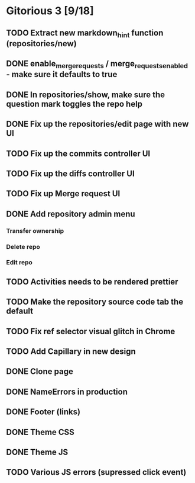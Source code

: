 * Gitorious 3 [9/18]
** TODO Extract new markdown_hint function (repositories/new)
** DONE enable_merge_requests / merge_requests_enabled - make sure it defaults to true
** DONE In repositories/show, make sure the question mark toggles the repo help
** DONE Fix up the repositories/edit page with new UI
** TODO Fix up the commits controller UI
** TODO Fix up the diffs controller UI
** TODO Fix up Merge request UI
** DONE Add repository admin menu
*** Transfer ownership
*** Delete repo
*** Edit repo
** TODO Activities needs to be rendered prettier
** TODO Make the repository source code tab the default
** TODO Fix ref selector visual glitch in Chrome
** TODO Add Capillary in new design
** DONE Clone page
** DONE NameErrors in production
** DONE Footer (links)
** DONE Theme CSS
** DONE Theme JS
** TODO Various JS errors (supressed click event)
